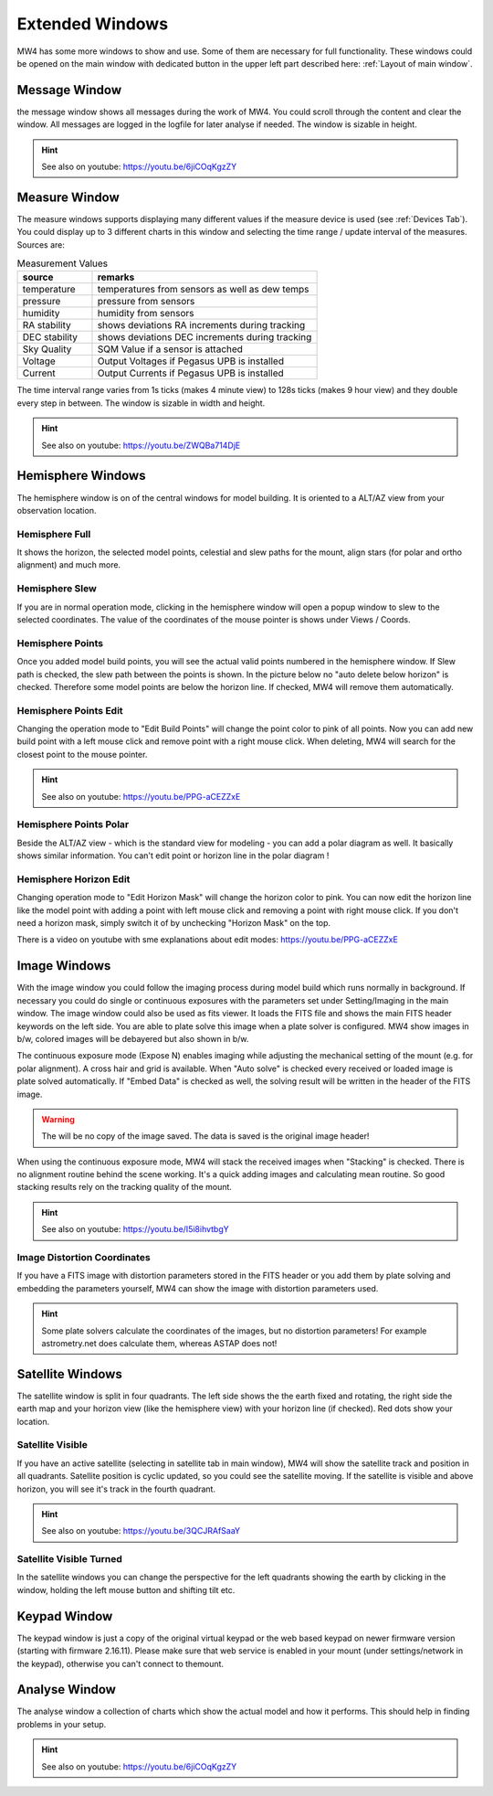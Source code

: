 Extended Windows
================

MW4 has some more windows to show and use. Some of them are necessary for full
functionality. These windows could be opened on the main window with dedicated
button in the upper left part described here: :ref:`Layout of main window`.

Message Window
--------------
.. image:: image/window_message.png
    :align: center
    :scale: 71%

the message window shows all messages during the work of MW4. You could scroll
through the content and clear the window. All messages are logged in the logfile
for later analyse if needed. The window is sizable in height.

.. hint:: See also on youtube:  https://youtu.be/6jiCOqKgzZY

Measure Window
--------------
.. image:: image/window_measure.png
    :align: center
    :scale: 71%

The measure windows supports displaying many different values if the measure
device is used (see :ref:`Devices Tab`). You could display up to 3 different
charts in this window and selecting the time range / update interval of the
measures. Sources are:

.. list-table:: Measurement Values
    :widths: 25, 75
    :header-rows: 1

    *   - source
        - remarks
    *   - temperature
        - temperatures from sensors as well as dew temps
    *   - pressure
        - pressure from sensors
    *   - humidity
        - humidity from sensors
    *   - RA stability
        - shows deviations RA increments during tracking
    *   - DEC stability
        - shows deviations DEC increments during tracking
    *   - Sky Quality
        - SQM Value if a sensor is attached
    *   - Voltage
        - Output Voltages if Pegasus UPB is installed
    *   - Current
        - Output Currents if Pegasus UPB is installed

The time interval range varies from 1s ticks (makes 4 minute view) to 128s
ticks (makes 9 hour view) and they double every step in between. The window is
sizable in width and height.

.. hint:: See also on youtube: https://youtu.be/ZWQBa714DjE


Hemisphere Windows
------------------
The hemisphere window is on of the central windows for model building. It is
oriented to a ALT/AZ view from your observation location.

.. image:: image/window_hemisphere_raw.png
    :align: center
    :scale: 71%

Hemisphere Full
^^^^^^^^^^^^^^^
It shows the horizon, the selected model points, celestial and slew paths for
the mount, align stars (for polar and ortho alignment) and much more.

.. image:: image/window_hemisphere_full.png
    :align: center
    :scale: 71%

Hemisphere Slew
^^^^^^^^^^^^^^^
If you are in normal operation mode, clicking in the hemisphere window will open
a popup window to slew to the selected coordinates. The value of the coordinates
of the mouse pointer is shows under Views / Coords.

.. image:: image/window_hemisphere_slew.png
    :align: center
    :scale: 71%

Hemisphere Points
^^^^^^^^^^^^^^^^^
Once you added model build points, you will see the actual valid points numbered
in the hemisphere window. If Slew path is checked, the slew path between the
points is shown. In the picture below no "auto delete below horizon" is checked.
Therefore some model points are below the horizon line. If checked, MW4 will
remove them automatically.

.. image:: image/window_hemisphere_points.png
    :align: center
    :scale: 71%

Hemisphere Points Edit
^^^^^^^^^^^^^^^^^^^^^^
Changing the operation mode to "Edit Build Points" will change the point color
to pink of all points. Now you can add new build point with a left mouse click and
remove point with a right mouse click. When deleting, MW4 will search for the
closest point to the mouse pointer.

.. image:: image/window_hemisphere_points_edit.png
    :align: center
    :scale: 71%

.. hint:: See also on youtube: https://youtu.be/PPG-aCEZZxE

Hemisphere Points Polar
^^^^^^^^^^^^^^^^^^^^^^^
Beside the ALT/AZ view - which is the standard view for modeling - you can add a
polar diagram as well. It basically shows similar information. You can't edit
point or horizon line in the polar diagram !

.. image:: image/window_hemisphere_polar.png
    :align: center
    :scale: 71%

Hemisphere Horizon Edit
^^^^^^^^^^^^^^^^^^^^^^^
Changing operation mode to "Edit Horizon Mask" will change the horizon color to
pink. You can now edit the horizon line like the model point with adding a point
with left mouse click and removing a point with right mouse click. If you don't
need a horizon mask, simply switch it of by unchecking "Horizon Mask" on the top.

.. image:: image/window_hemisphere_horizon_edit.png
    :align: center
    :scale: 71%

There is a video on youtube with sme explanations about edit modes:
https://youtu.be/PPG-aCEZZxE

Image Windows
-------------
With the image window you could follow the imaging process during model build
which runs normally in background. If necessary you could do single or continuous
exposures with the parameters set under Setting/Imaging in the main window. The
image window could also be used as fits viewer. It loads the FITS file and shows
the main FITS header keywords on the left side. You are able to plate solve this
image when a plate solver is configured. MW4 show images in b/w, colored images
will be debayered but also shown in b/w.

The continuous exposure mode (Expose N) enables imaging while adjusting the
mechanical setting of the mount (e.g. for polar alignment). A cross hair and grid
is available. When "Auto solve" is checked every received or loaded image is plate
solved automatically. If "Embed Data" is checked as well, the solving result will
be written in the header of the FITS image.

.. warning:: The will be no copy of the image saved. The data is saved is the
             original image header!

When using the continuous exposure mode, MW4 will stack the received images when
"Stacking" is checked. There is no alignment routine behind the scene working.
It's a quick adding images and calculating mean routine. So good stacking results
rely on the tracking quality of the mount.

.. image:: image/window_image.png
    :align: center
    :scale: 71%

.. hint:: See also on youtube: https://youtu.be/I5i8ihvtbgY

Image Distortion Coordinates
^^^^^^^^^^^^^^^^^^^^^^^^^^^^
If you have a FITS image with distortion parameters stored in the FITS header
or you add them by plate solving and embedding the parameters yourself, MW4 can
show the image with distortion parameters used.

.. hint:: Some plate solvers calculate the coordinates of the images, but no
          distortion parameters! For example astrometry.net does calculate them,
          whereas ASTAP does not!

.. image:: image/window_image_distortion.png
    :align: center
    :scale: 71%

Satellite Windows
-----------------
The satellite window is split in four quadrants. The left side shows the the
earth fixed and rotating, the right side the earth map and your horizon view (like
the hemisphere view) with your horizon line (if checked). Red dots show your
location.

.. image:: image/window_satellite_empty.png
    :align: center
    :scale: 71%

Satellite Visible
^^^^^^^^^^^^^^^^^
If you have an active satellite (selecting in satellite tab in main window), MW4
will show the satellite track and position in all quadrants. Satellite position is
cyclic updated, so you could see the satellite moving. If the satellite is visible
and above horizon, you will see it's track in the fourth quadrant.

.. image:: image/window_satellite_noaa.png
    :align: center
    :scale: 71%

.. hint:: See also on youtube: https://youtu.be/3QCJRAfSaaY


Satellite Visible Turned
^^^^^^^^^^^^^^^^^^^^^^^^
In the satellite windows you can change the perspective for the left quadrants
showing the earth by clicking in the window, holding the left mouse button and
shifting tilt etc.

.. image:: image/window_satellite_noaa_turned.png
    :align: center
    :scale: 71%

Keypad Window
-------------
The keypad window is just a copy of the original virtual keypad or the web based
keypad on newer firmware version (starting with firmware 2.16.11). Please make sure
that web service is enabled in your mount (under settings/network in the keypad),
otherwise you can't connect to themount.

.. image:: image/window_keypad.png
    :align: center
    :scale: 71%

Analyse Window
--------------
The analyse window a collection of charts which show the actual model and how it
performs. This should help in finding problems in your setup.

.. image:: image/window_analyse.png
    :align: center
    :scale: 25%

.. hint:: See also on youtube:  https://youtu.be/6jiCOqKgzZY
